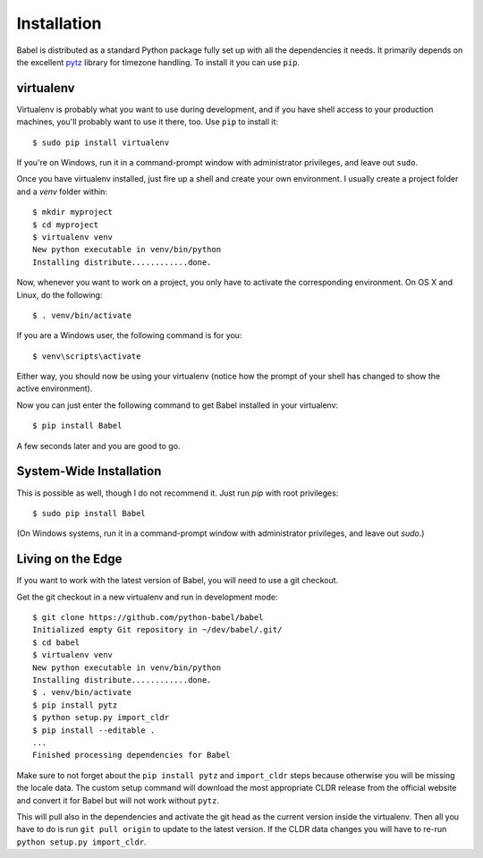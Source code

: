 .. _installation:

Installation
============

Babel is distributed as a standard Python package fully set up with all
the dependencies it needs.  It primarily depends on the excellent `pytz`_
library for timezone handling.  To install it you can use ``pip``.

.. _pytz: http://pytz.sourceforge.net/

.. _virtualenv:

virtualenv
----------

Virtualenv is probably what you want to use during development, and if you
have shell access to your production machines, you'll probably want to use
it there, too.  Use ``pip`` to install it::

    $ sudo pip install virtualenv

If you're on Windows, run it in a command-prompt window with administrator
privileges, and leave out ``sudo``.

Once you have virtualenv installed, just fire up a shell and create
your own environment.  I usually create a project folder and a `venv`
folder within::

    $ mkdir myproject
    $ cd myproject
    $ virtualenv venv
    New python executable in venv/bin/python
    Installing distribute............done.

Now, whenever you want to work on a project, you only have to activate the
corresponding environment.  On OS X and Linux, do the following::

    $ . venv/bin/activate

If you are a Windows user, the following command is for you::

    $ venv\scripts\activate

Either way, you should now be using your virtualenv (notice how the prompt of
your shell has changed to show the active environment).

Now you can just enter the following command to get Babel installed in your
virtualenv::

    $ pip install Babel

A few seconds later and you are good to go.

System-Wide Installation
------------------------

This is possible as well, though I do not recommend it.  Just run `pip`
with root privileges::

    $ sudo pip install Babel

(On Windows systems, run it in a command-prompt window with administrator
privileges, and leave out `sudo`.)


Living on the Edge
------------------

If you want to work with the latest version of Babel, you will need to
use a git checkout.

Get the git checkout in a new virtualenv and run in development mode::

    $ git clone https://github.com/python-babel/babel
    Initialized empty Git repository in ~/dev/babel/.git/
    $ cd babel
    $ virtualenv venv
    New python executable in venv/bin/python
    Installing distribute............done.
    $ . venv/bin/activate
    $ pip install pytz
    $ python setup.py import_cldr
    $ pip install --editable .
    ...
    Finished processing dependencies for Babel

Make sure to not forget about the ``pip install pytz`` and ``import_cldr`` steps
because otherwise you will be missing the locale data.  
The custom setup command will download the most appropriate CLDR release from the
official website and convert it for Babel but will not work without ``pytz``.

This will pull also in the dependencies and activate the git head as the
current version inside the virtualenv.  Then all you have to do is run
``git pull origin`` to update to the latest version.  If the CLDR data
changes you will have to re-run ``python setup.py import_cldr``.
